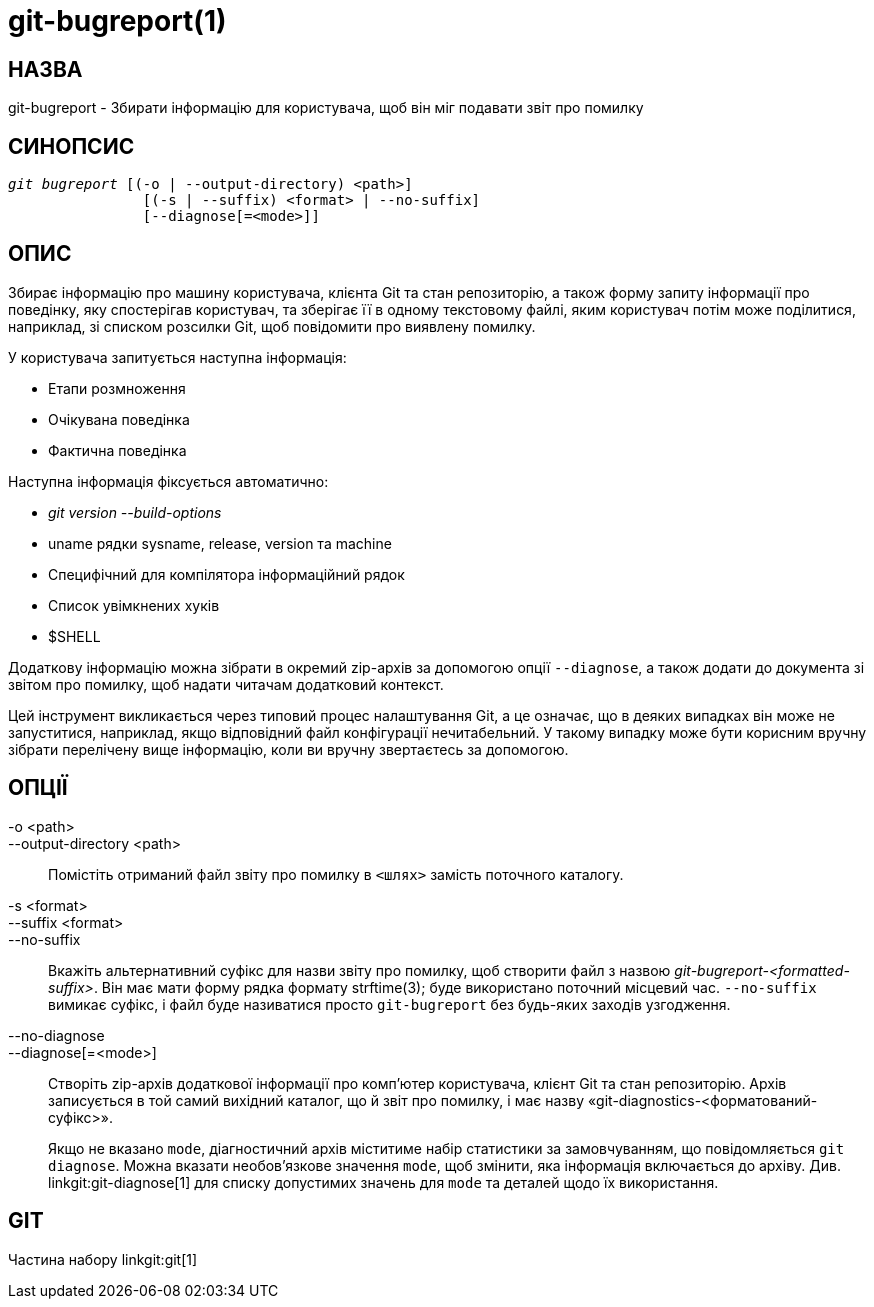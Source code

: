 git-bugreport(1)
================

НАЗВА
-----
git-bugreport - Збирати інформацію для користувача, щоб він міг подавати звіт про помилку

СИНОПСИС
--------
[verse]
'git bugreport' [(-o | --output-directory) <path>]
		[(-s | --suffix) <format> | --no-suffix]
		[--diagnose[=<mode>]]

ОПИС
----
Збирає інформацію про машину користувача, клієнта Git та стан репозиторію, а також форму запиту інформації про поведінку, яку спостерігав користувач, та зберігає її в одному текстовому файлі, яким користувач потім може поділитися, наприклад, зі списком розсилки Git, щоб повідомити про виявлену помилку.

У користувача запитується наступна інформація:

 - Етапи розмноження
 - Очікувана поведінка
 - Фактична поведінка

Наступна інформація фіксується автоматично:

 - 'git version --build-options'
 - uname рядки sysname, release, version та machine
 - Специфічний для компілятора інформаційний рядок
 - Список увімкнених хуків
 - $SHELL

Додаткову інформацію можна зібрати в окремий zip-архів за допомогою опції `--diagnose`, а також додати до документа зі звітом про помилку, щоб надати читачам додатковий контекст.

Цей інструмент викликається через типовий процес налаштування Git, а це означає, що в деяких випадках він може не запуститися, наприклад, якщо відповідний файл конфігурації нечитабельний. У такому випадку може бути корисним вручну зібрати перелічену вище інформацію, коли ви вручну звертаєтесь за допомогою.

ОПЦІЇ
-----
-o <path>::
--output-directory <path>::
	Помістіть отриманий файл звіту про помилку в `<шлях>` замість поточного каталогу.

-s <format>::
--suffix <format>::
--no-suffix::
	Вкажіть альтернативний суфікс для назви звіту про помилку, щоб створити файл з назвою 'git-bugreport-<formatted-suffix>'. Він має мати форму рядка формату strftime(3); буде використано поточний місцевий час. `--no-suffix` вимикає суфікс, і файл буде називатися просто `git-bugreport` без будь-яких заходів узгодження.

--no-diagnose::
--diagnose[=<mode>]::
	Створіть zip-архів додаткової інформації про комп’ютер користувача, клієнт Git та стан репозиторію. Архів записується в той самий вихідний каталог, що й звіт про помилку, і має назву «git-diagnostics-<форматований-суфікс>».
+
Якщо не вказано `mode`, діагностичний архів міститиме набір статистики за замовчуванням, що повідомляється `git diagnose`. Можна вказати необов'язкове значення `mode`, щоб змінити, яка інформація включається до архіву. Див. linkgit:git-diagnose[1] для списку допустимих значень для `mode` та деталей щодо їх використання.

GIT
---
Частина набору linkgit:git[1]
